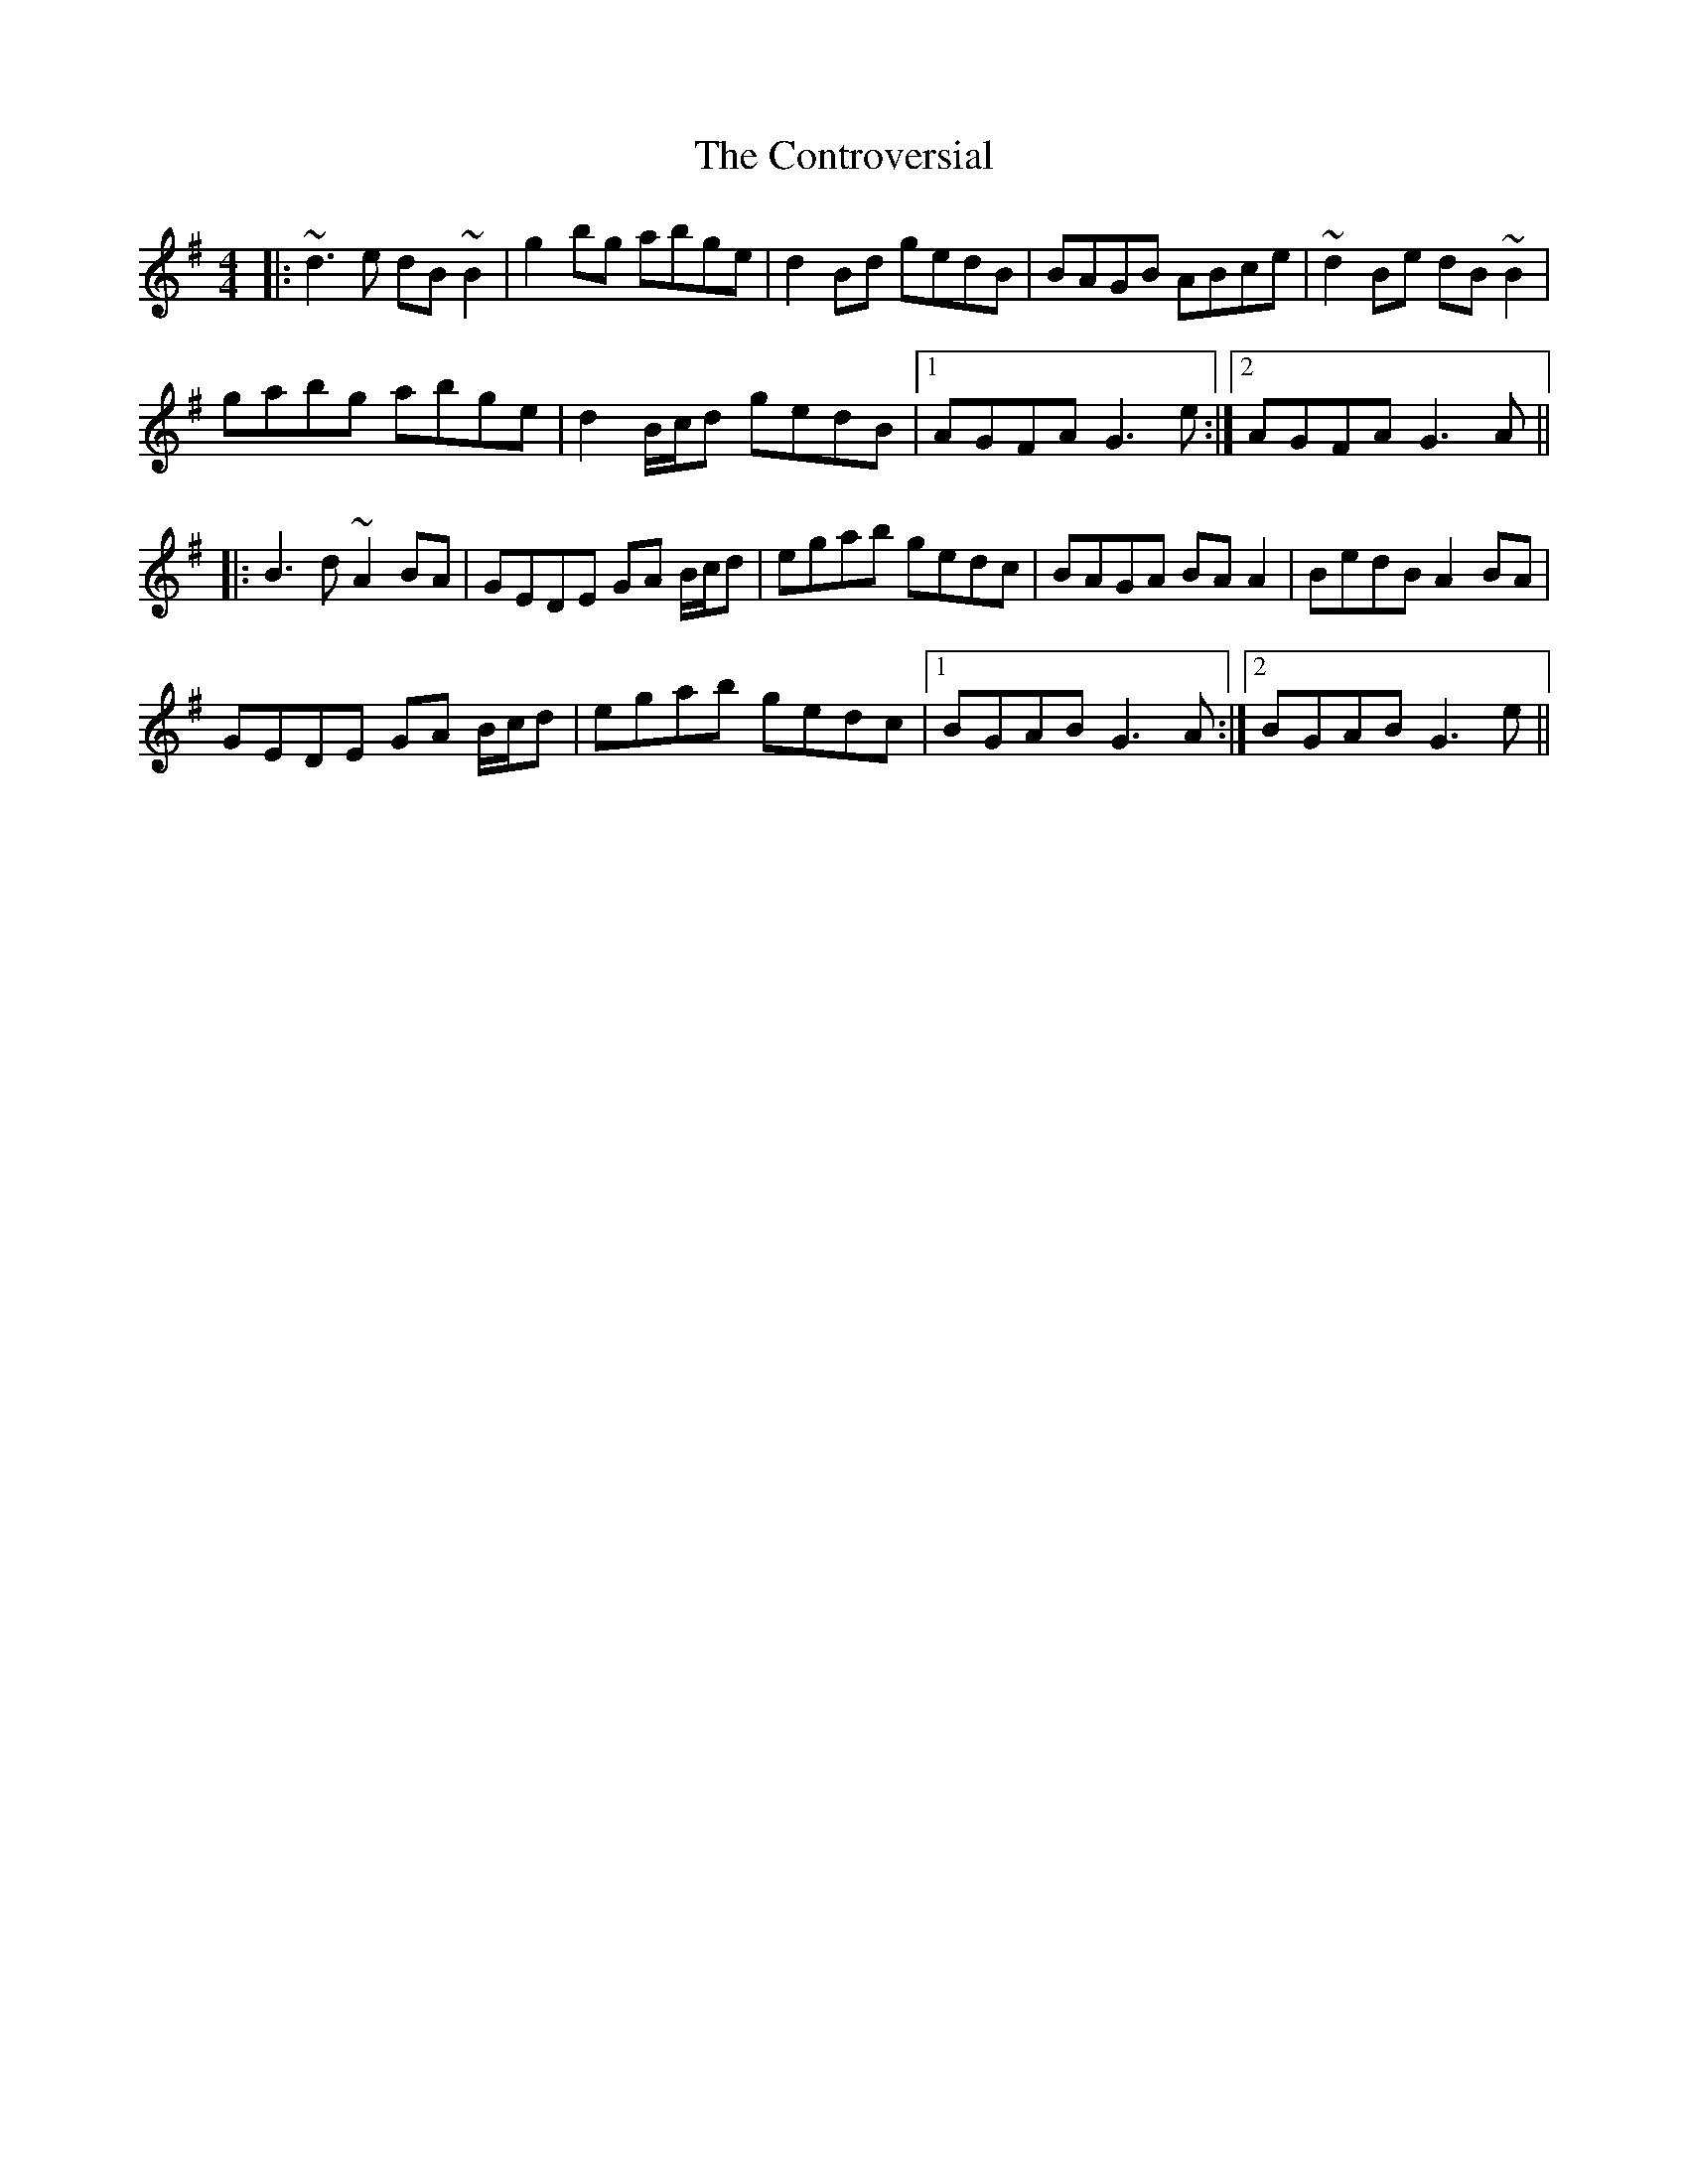 X: 8125
T: Controversial, The
R: reel
M: 4/4
K: Gmajor
|:~d3e dB ~B2|g2bg abge|d2 Bd gedB|BAGB ABce|~d2Be dB ~B2|
gabg abge|d2 B/c/d gedB|1 AGFA G3 e:|2 AGFA G3 A||
|:B3 d ~A2 BA|GEDE GA B/c/d|egab gedc|BAGA BAA2|BedB A2BA|
GEDE GA B/c/d|egab gedc|1 BGAB G3 A:|2 BGAB G3 e||


